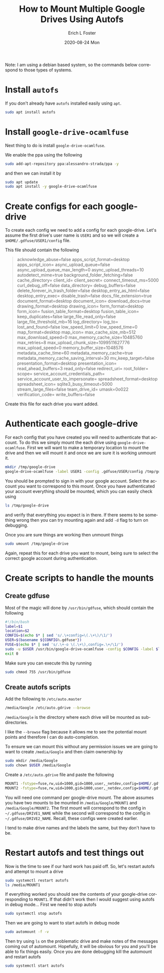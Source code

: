 #+TITLE:       How to Mount Multiple Google Drives Using Autofs
#+AUTHOR:      Erich L Foster
#+EMAIL:       erichlf@gmail.com
#+DATE:        2020-08-24 Mon
#+URI:         /blog/%y/%m/%d/how-to-mount-multiple-google-drives-using-autofs
#+KEYWORDS:    autofs, google-drive
#+TAGS:        autofs, google-drive
#+LANGUAGE:    en
#+OPTIONS:     H:3 num:nil toc:nil \n:nil ::t |:t ^:nil -:nil f:t *:t <:t
#+DESCRIPTION: Directions to enable multiple google-drive mounts using autofs

Note: I am using a debian based system, so the commands below correspond to those types of systems.

* Install ~autofs~

If you don't already have ~autofs~ installed easily using ~apt~.
#+BEGIN_SRC bash
  sudo apt install autofs
#+END_SRC

* Install ~google-drive-ocamlfuse~
Next thing to do is install ~google-drive-ocamlfuse~.

We enable the ppa using the following
#+BEGIN_SRC bash
  sudo add-apt-repository ppa:alessandro-strada/ppa -y
#+END_SRC
and then we can install it by
#+BEGIN_SRC bash
  sudo apt update
  sudo apt install -y google-drive-ocamlfuse
#+END_SRC

* Create configs for each google-drive

To create each config we need to add a config for each google-drive. Let's assume the first drive's
user name is ~USER1~ and so we will create a ~$HOME/.gdfuse/USER1/config~ file.

This file should contain the following
#+BEGIN_QUOTE
acknowledge_abuse=false
apps_script_format=desktop
apps_script_icon=
async_upload_queue=false
async_upload_queue_max_length=0
async_upload_threads=10
autodetect_mime=true
background_folder_fetching=false
cache_directory=
client_id=
client_secret=
connect_timeout_ms=5000
curl_debug_off=false
data_directory=
debug_buffers=false
delete_forever_in_trash_folder=false
desktop_entry_as_html=false
desktop_entry_exec=
disable_trash=false
docs_file_extension=true
document_format=desktop
document_icon=
download_docs=true
drawing_format=desktop
drawing_icon=
form_format=desktop
form_icon=
fusion_table_format=desktop
fusion_table_icon=
keep_duplicates=false
large_file_read_only=false
large_file_threshold_mb=16
log_directory=
log_to=
lost_and_found=false
low_speed_limit=0
low_speed_time=0
map_format=desktop
map_icon=
max_cache_size_mb=512
max_download_speed=0
max_memory_cache_size=10485760
max_retries=8
max_upload_chunk_size=1099511627776
max_upload_speed=0
memory_buffer_size=1048576
metadata_cache_time=60
metadata_memory_cache=true
metadata_memory_cache_saving_interval=30
mv_keep_target=false
presentation_format=desktop
presentation_icon=
read_ahead_buffers=3
read_only=false
redirect_uri=
root_folder=
scope=
service_account_credentials_path=
service_account_user_to_impersonate=
spreadsheet_format=desktop
spreadsheet_icon=
sqlite3_busy_timeout=5000
stream_large_files=false
team_drive_id=
umask=0o022
verification_code=
write_buffers=false
#+END_QUOTE

Create this file for each drive you want added.

* Authenticate each google-drive

For each config that you have created you will need to authenticate that account. To do this we simply
mount the each drive using ~google-drive-ocamlfuse~. First we will want to make a temporary location to
mount the drive and then we will mount it and once we are sure it is working unmount it.
#+BEGIN_SRC bash
  mkdir /tmp/google-drive
  google-drive-ocamlfuse -label USER1 -config .gdfuse/USER/config /tmp/google-drive
#+END_SRC
You should be prompted to sign in with your google account. Select the account you want to correspond
to this mount. Once you have authenticated your account everything should be mounted, which you can
easily check using
#+BEGIN_SRC bash
  ls /tmp/google-drive
#+END_SRC
and verify that everything you expect is in there. If there seems to be something wrong then you can
try mounting again and add ~-d~ flag to turn on debugging.

Once you are sure things are working then unmount things
#+BEGIN_SRC bash
  sudo umount /tmp/google-drive
#+END_SRC

Again, repeat this for each drive you want to mount, being sure to select the correct google account
during authentication.

* Create scripts to handle the mounts

** Create gdfuse
Most of the magic will done by ~/usr/bin/gdfuse~, which should contain the following
#+BEGIN_SRC bash
  #!/bin/bash
  label=$1
  location=$2
  CONFIG=$(echo $* | sed 's/.\+config=\(.\+\)/\1/')
  USER=$(basename ${CONFIG%.gdfuse*})
  FUSE=$(echo $* | sed 's/.\+-o \(.\+\),config=.\+/\1/')
  sudo -u $USER /usr/bin/google-drive-ocamlfuse -config $CONFIG -label $label $location -o $FUSE
  exit 0
#+END_SRC
Make sure you can execute this by running
#+BEGIN_SRC bash
sudo chmod 755 /usr/bin/gdfuse
#+END_SRC

** Create autofs scripts

Add the following to ~/etc/auto.master~
#+BEGIN_SRC bash
  /media/Google /etc/auto.gdrive --browse
#+END_SRC
~/media/Google~ is the directory where each drive will be mounted as sub-directories.

I like the ~--browse~ flag because it allows me to see the potential mount points and therefore I can do auto-completion.

To ensure we can mount this without any permission issues we are going to want to create ~/media/Google~ and then claim
ownership by
#+BEGIN_SRC bash
  sudo mkdir /media/Google
  sudo chown $USER /media/Google
#+END_SRC

Create a ~/etc/auto.gdrive~ file and paste the following
#+BEGIN_SRC bash
  MOUNT1 -fstype=fuse,rw,uid=1000,gid=1000,user,_netdev,config=$HOME/.gdfuse/DRIVE1_NAME/config :gdfuse\#LABEL1
  MOUNT2 -fstype=fuse,rw,uid=1000,gid=1000,user,_netdev,config=$HOME/.gdfuse/DRIVE2_NAME/config :gdfuse\#LABEL2
#+END_SRC
You will need one command per google-drive mount. The above assumes you have two mounts to be mounted in
~/media/Google/MOUNT1~ and ~/media/Google/MOUNT2~. The first mount will correspond to the config in
~~/.gdfuse/DRIVE1_NAME~ while the second will correspond to the config in ~~/.gdfuse/DRIVE2_NAME~. Recall, these configs
were created earlier.

I tend to make drive names and the labels the same, but they don't have to be.

* Restart autofs and test things out

Now is the time to see if our hard work has paid off. So, let's restart autofs and attempt to mount a drive
#+BEGIN_SRC bash
  sudo systemctl restart autofs
  ls /media/MOUNT1
#+END_SRC
If everything worked you should see the contents of your google-drive corresponding to ~MOUNT1~. If that didn't work
then I would suggest using autofs in debug mode... First we need to stop autofs
#+BEGIN_SRC bash
sudo systemctl stop autofs
#+END_SRC
Then we are going to want to start autofs in debug mode
#+BEGIN_SRC bash
  sudo automount -f -v
#+END_SRC
Then try using ~ls~ on the problematic drive and make notes of the messages coming out of automount. Hopefully, it
will be obvious for you and you'll be able to fix things easily. Once you are done debugging kill the automount and
restart autofs
#+BEGIN_SRC bash
  sudo systemctl start autofs
#+END_SRC
